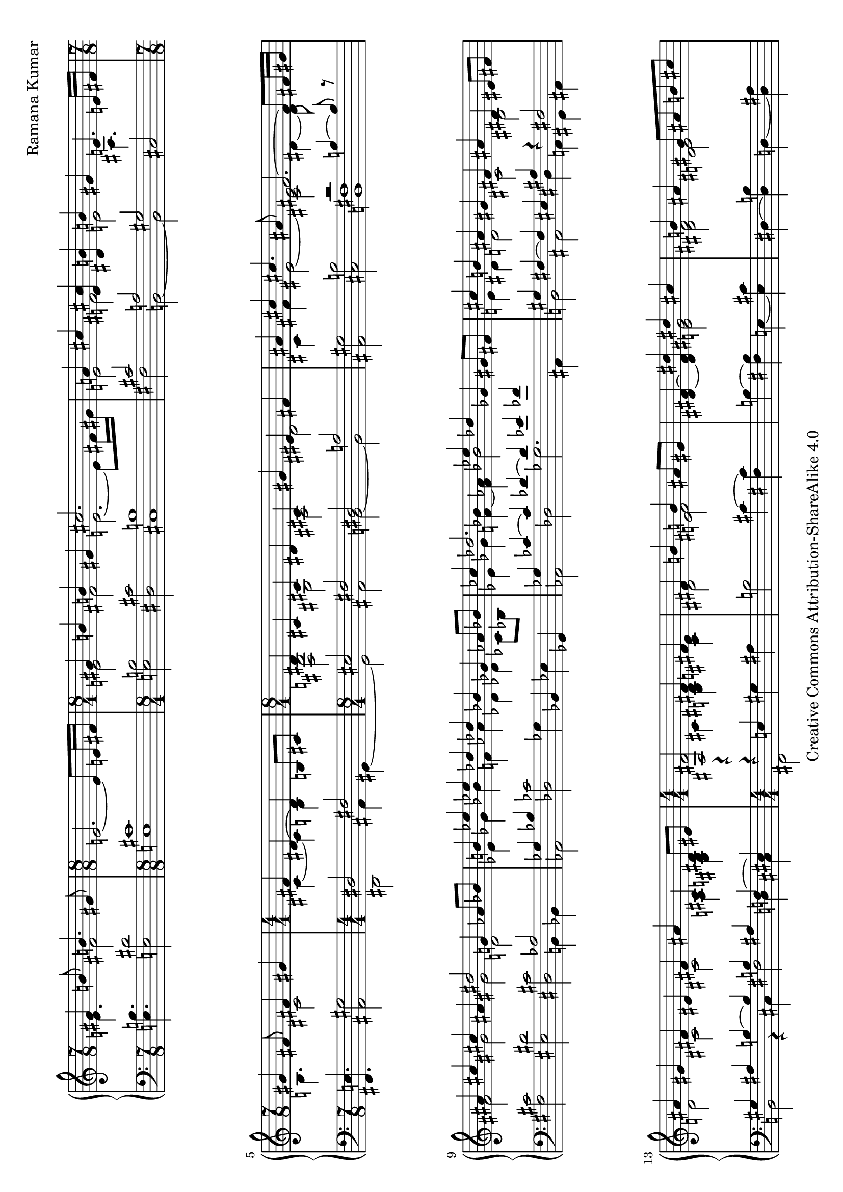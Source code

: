 \version "2.18.0"

\header {
% title = "tbd"
  composer = "Ramana Kumar"
  date = "2015"
  copyright = "Creative Commons Attribution-ShareAlike 4.0"
% dedication = "tbd"
}

#(set-default-paper-size "a4" 'landscape)
#(ly:set-option 'point-and-click #f)

\score {
  \new PianoStaff <<
    \new Staff {
      \accidentalStyle PianoStaff.dodecaphonic
      \override PianoStaff.TimeSignature.style = #'numbered
      \set PianoStaff.connectArpeggios = ##t

      \clef treble

      \time 7/8
      << { gis'4 b'8 b'4. gis'8 }
      \\ { e'4. fis'2 } >>
      |

      \time 8/8
      e'2. ~ e'8 e'16 fis'
      |

      \time 8/4
      << { gis'4 b' b' gis' cis''2. s8 }
      \\ { e'2 fis' e'2. ~ e'8 fis'16 gis' } >>
      |

      << { a'4 cis'' < e' cis''> < dis' b'> b' gis' e'4. e'16 fis' }
      \\ { e'2 fis' e' ais4. s8 } >>
      |

      \time 7/8
      << { gis'4 fis'8 fis'4 gis' }
      \\ { b4. cis'2 } >>
      |

      \time 4/4
      << { fis'4 dis'4 ~ dis' b8 cis' }
      \\ { cis'4 ~ cis' b s } >>
      |

      \time 8/4
      << { dis'4 cis' cis' dis' cis' gis' eis' fis' }
      \\ { < fis b>2 gis ais dis' } >>
      |

      << { ais'4 cis'' cis''4. ais'8 fis'2. ~ fis'8 fis'16 gis' }
      \\ { cis'4 fis' eis'2 ~ < cis' eis'> dis'4 ~ dis'8 } >>
      |

      << { ais'4 cis'' cis'' ais' dis''2 g'4 aes'8 bes' }
      \\ { fis'2 gis' gis' d' } >>
      |

      << { b'4 ees'' ees'' des'' des'' bes' ges' aes'8 bes' }
      \\ { ees'4 ges' bes' f' aes' des' des' ces'8 bes } >>
      |

      << { ces''4 des''2. ees''4 des'' ges' gis'8 fis' }
      \\ { ees'4 ges' < f' bes'> ~ < f' aes'> bes'2 s } >>
      |

      << { cis''4 b' ais' gis' fis' ais' dis' eis'8 fis' }
      \\ { e'4 dis' d'2 cis' bis } >>
      |

      << { ais'4 gis' fis' eis' fis' ais' cis' dis'8 eis' }
      \\ { d'2 cis' cis' a4 <gis b> } >>
      |

      \time 4/4
      << { <ais fis'>2 fis'4 fis' }
      \\ { r4 cis' < b dis'> < cis' e'> } >>
      |

      << { fis'4 b' b' ais'8 gis' }
      \\ { dis'2 < e' fis'> } >>
      |

      < dis' fis'>4 ~ < dis' fis' dis''> << { dis'' cis'' } \\  < e' gis'>2 >>
      |

      << { b'4 ais' gis'8 ais' b' cis'' }
      \\ { < dis' fis'>2 < d' eis'> } >>
      |

      << { b'4 ais' gis' fis' }
      \\ {e'2 e' } >>
      |

      << { fis'4 b' b' ais'8 gis' }
      \\ { dis'2 < e' fis'> } >>
      |

      fis'4 ~ < fis' dis''> << { dis'' cis'' } \\  < e' g'>2 >>
      |

      << { b'4 ais' gis'8 ais' b' ais' }
      \\ { < dis' gis'>2 < d' f'> } >>
      |

      << { aes'4 g' f' g' }
      \\ { < ees' f'>2 des' } >>
      |

      << { aes'4 c'' c'' bes'8 aes' }
      \\ { ees'2 f' } >>
      |

      < ees' aes'>4 ~ < ees' aes' c''>
      << { ees''2 } \\ { bes'4 aes'8 g' } >>
      |

      << { des''4 c'' bes'8 c'' des'' ees'' }
      \\ { f'4 ees' des' aes' } >>
      |

      << { des''2 c''4 bes' }
      \\ { aes'4 f' < des' g'>2 } >>
      |

      < ees' c''>4 ~ < ees' aes'> << { aes' g'8 f' } \\ < des' ees'>2 >>
      |

      ees'4 ~ < ees' c''> < e' aes' c''> < f' bes'>
      |

      << { ees''4 bes' c'' aes' }
      \\ { f' g' g' aes' } >>
      |

      << { f' bes' g' ees' }
      \\ { ees' d' d' des' } >>
      |

      < c' ees'>4 ~ < c' ees' aes'> << { aes' g'8 f' } \\ < des' ees'>2 >>
      |

      ees'4 ~ < ees' c''> < e' aes' c''> < g' bes'>
      |

      \time 8/4
      << { aes'2 < bes g'> < bes f'> < aes d'> }
      \\ { ees'4 ees' ees' ees' ees' ees' f' g' } >>
      |

      ees'4 ~ < ees' bes> < bes c'> ~ < bes c' ees'>
      bes4 ~ < bes ees'> aes ~ < aes d'>
      |

      ees'4 bes ees' g' bes' ees'' ees'' ees''
      |

      \time 4/4
      << { dis''4 cis''8 dis'' } \\ < e' a'>2 >> e''4 dis''8 cis''
      |

      << { b'8 cis'' dis'' b' gis'4 a'8 b' }
      \\ { < e' a'>4 < fis' gis'> dis' e' } >>
      |

      < e' fis' a' cis''>4 b'8 a' < a c' dis' gis'>4 fis'8 gis'
      |

      << { e'8 dis' } \\ { < gis b cis'>4} >> dis'8 e'
      << { dis'8 e' } \\ { < ais cis' gis'>4 } >> fis'8 gis'
      |

      < dis' fis' gis' b'>4 gis'8 fis'
      << { d'8 cis' cis' d' }
      \\ { < a bes>2 } >>
      |

      < a cis' gis'>8. ~ < a cis' fis'>16 dis' b8 ~
      < b dis' fis' b'>8. ~ < b dis' fis' gis'>8 gis' b'
      |

      \time 15/16
      < e' fis' a' cis''>8. b'16 b' cis''8
      fis'' dis'' cis'' gis'8
      |

      \time 4/4
      < eis' cis''>8 ~ < eis' b'> b' cis''8 << gis'4.\trill \\ < bis fis'>4. >> fis'16 gis'
      |

      \time 15/16
      < d' e' a'>8. g'16 g' a'8
      d'' b' a' fis'
      |

      \time 7/16
      << { e'8 d'16 e'8 fis'}
      \\ { b8. ais4 } >>

      \time 15/16
      < b d'>8. fis'16 fis' g'8

      b'8 d'' b' fis'

      \time 1/16
      e'32 fis'

      \time 7/16
      << { e'8 d'16 e'8 fis' } \\ { b8. ais4 } >>

      \time 15/16
      < a d'>8 fis'16 fis' g'8.
      < d' e' b'>8 d''16 b'8 fis'8

      e'32 fis'

      \time 7/16
      < e' d'>8 d'16 < cis' e'>8 ~ < cis' a'>
      \time 2/4
      << { fis'8. fis'16 fis' g' a' d' } \\ { cis'4 c'8. d'16 ~ } >>

      << { < fis' a' d''>8. b'16 } \\ { d'8. s16 } >> < d' g' b'>8. g'16

      << { g' a' b' e'8 a'8. }
      \\ { < d' e'>8. d'8 cis'8. } >>
      |

      \time 4/4
      << { fis'8. fis'16 fis'8. fis'16 fis'8. fis'16 }
      \\ { d'4 cis' c' } >>
      < c' fis' b'>16\arpeggio a' e' fis'

      << { d'16 e'  fis' d'8 fis' e' d'16 e' a'8 fis'8. }
      \\ { ais8. a4 gis4 b8 cis'8. } >>
      |

      \time 7/8
      < d' a' d''>8.\arpeggio a'8 ~ < a' d'>8
      << { c''16 b' c'' d''8 b'8 }
      \\ { < e' g'>8. < fis' a'>8 ~ < fis' a'>8 } >>

      \time 7/16
      < d' g'>16 ~ < d' f'> ~ < d' g'> c''8 g'8

      \time 1/16
      f'32 g'

      \time 7/16
      f'16 e' f' bes'8 ees'8 ~

      \time 1/16
      ees'16

      \time 7/16
      << { d'16 ees' f' g'8 c'' }
      \\ { bes8. c'4 } >>
      |

      \time 1/16
      bes'32 c''

      \time 2/4
      \times 2/3 { bes'8 g' d' } <c' ees'>4
      |

      \time 7/16
      << { d'16 ees' f' g'8 ees' }
      \\ { bes8. c'4 } >>

      \time 1/16
      d'32 ees'

      \time 2/4
      \times 2/3 { d'8 bes g ~ } < g c'>4

      \time 19/16
      << { bes16 c' d' ees'8 g' }
      \\ { f8. aes8 ~ aes8 } >>

      << { f'8 ~ < f' bes'>4 ~ < c' bes'>8 ~ < c' bes'>4 }
      \\ { bes8 ~ bes d'8 ~ d'8 ees'4 } >>
      |

      \time 7/16
      << { aes'16 g' c'  \times 4/3 { g'16 f' c' } }
      \\ { <bes e'>8 c'16 <aes ees'>4 } >>

      << { ees'16 f' g' f'4 }
      \\ { g8. aes4 } >>

    }
    \new Staff {
      \clef bass

      < e b>4. < e dis'>2
      |

      < e cis'>1
      |

      < e b>2 < dis cis'> < cis b>1
      |

      << { cis'2 a gis }
      \\ { fis b, ~ b, } >> cis
      |

      < fis, e>4. < ais, gis>2
      |

      << { dis2 fis }
      \\ { dis,2 ais,4 gis, ~ } >>
      |

      << { eis2 fis dis a }
      \\ { gis, ais, b, ~ b, } >>
      |

      < ais, gis>2 < cis b> << { r2 b4 ~ b8 r } \\ < b, fis>1 >>
      |

      < fis cis'>2 < eis dis'> < dis cis'> << aes2 \\ { b,4 bes, } >>
      |

      << { ges4 bes } \\ aes,2 >> < des ces'>2 ges4 bes, ees ges,
      |

      << { ges4 ces' ~ ces' des' ~ des' ees' fes' s }
      \\ { aes,2 des ges2. ais,4 } >>
      |

      << { gis4 fis ~ fis eis ais r fis2 }
      \\ { b,2 ais, dis4 a, gis, ais, } >>
      |

      << { gis4 ais b ~ b b ais f ~ eis }
      \\ { b,2 r4 cis fis2 d4 cis } >>
      |

      << { r4 e } \\ { fis,2 } >> gis4 ais
      |

      b2 cis'4 ~ < cis' fis>
      |

      b4 ~ < fis b > e ~ < e cis'>
      |

      dis4 ~ < dis b> d ~ < d ais>
      |

      cis ~ < cis gis> fis ~ < fis ais>
      |

      b4 ~ < fis b> cis' ~ < cis' fis>
      |

      dis'4 ~ < b dis'> e ~ < e cis'>
      |

      dis4 ~ < dis b> d ~ < d ais>
      |

      ees4 ~ < ees bes> aes bes
      |

      c'4 ~ < c' aes> des ~ < des bes>
      |

      c4 ~ < c aes> c' ~ < c' f>
      |

      bes, ~ < bes, aes> f ~ < f bes>
      |

      ees4 ~ < ees aes> ees' ~ < ees' bes>
      |

      aes4 ~ < aes ees> bes ~ < bes ees>
      |

      << { c'4 aes ~ aes2 }
      \\ { r2 bes,4 c8 d } >>
      |

      << { des'2 ees' }
      \\ { ees4 f8 g aes4 bes8 c' } >>
      |

      bes4 ~ < bes, bes> ~ < bes ees>2
      |

      aes4 ~ < aes ees> bes ~ < bes ees>
      |

      c'4 ~ < c' aes> < ees des'>2
      |

      < f c'>2 < bes, g> < bes, aes>2 < bes, f>
      |

      < ees g>2 < ees aes> < ees g>2 < ees f>
      |

      < ees g>\breve
      |

      < fis, e>1
      |

      << { cis'4 bis cis'8 bis b ais }
      \\ { g4 fis eis2 } >>
      |

      < a cis'>4 dis8 e gis8 fis ais,8 bis,
      |

      cis8 gis, ~ gis, g, fis, ~ < fis, e> fis gis
      |

      < b, a>4 r < fis, e>2
      |

      < b, fis>4 ~ < b, fis>8. e,16 ~ e,4\laissezVibrer b
      |

      cis'4\laissezVibrer a8.\laissezVibrer e4\laissezVibrer a,
      |

      < gis, gis>4\laissezVibrer dis'8 d' < gis, fis>4\laissezVibrer dis'
      |

      < b, a>4\laissezVibrer c'8 b a8.\laissezVibrer d4
      |

      < fis, e>8.\laissezVibrer fis4 < g, fis>8. ~ < g, fis>16\laissezVibrer b,8.\laissezVibrer

      a4\laissezVibrer d'4 ~ d'16 < cis gis>8. < fis, e>4

      < b, fis>8. fis,8 f,8

      < e, d>8.\laissezVibrer g\laissezVibrer b16 ~ b16 < a, g>8. < e g a>4 < d a> < d a>

      < g, g>4 ~ < b, g> < e b>8. < a, g>8 ~ <a, g>8.
      |

      < d a>4 < d a>  < d a> < d a>\arpeggio
      |

      < fis, e>8. < b, fis>4 < e, d> < a, g>8 ~ <a, g>8.
      |

      < d fis>8.\arpeggio r8 r8 < d a c'>8. < d a c'>8 ~ < d a c'>8
      |

      < bes, aes>8.\laissezVibrer des'4 ~ des'16 < ees des'>8. ~ <ees des'>4 ~
      < ees des'>16

      < g, f>8. < aes, aes>4 ~ <aes, aes>16

      < g f'>4 < aes bes>4
      |

      < f g>8. < ees aes>4 ~ < ees aes>16
      < c f>4 < aes, ees>
      |

      < g, d>8. < f, ees>4
      < g, f>4. < aes, aes>4.
      |

      < c aes >8. < f, f>4

      < aes, ees>8. < bes, f>4

    }
  >>
\layout{}
\midi{}
}
